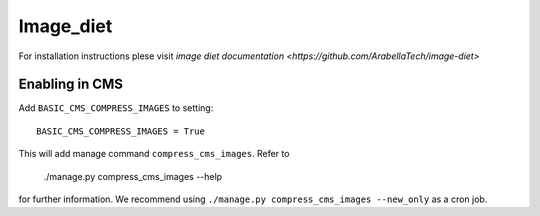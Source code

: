 ===========
 Image_diet
===========

For installation instructions plese visit `image diet documentation <https://github.com/ArabellaTech/image-diet>`

Enabling in CMS
===============
Add ``BASIC_CMS_COMPRESS_IMAGES`` to setting::

    BASIC_CMS_COMPRESS_IMAGES = True

This will add manage command ``compress_cms_images``.
Refer to 

    ./manage.py compress_cms_images --help

for further information.
We recommend using ``./manage.py compress_cms_images --new_only`` as a cron job.
